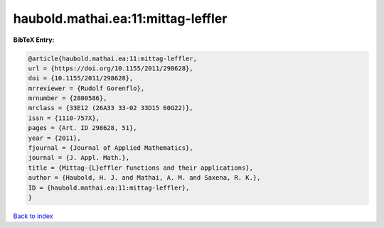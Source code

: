 haubold.mathai.ea:11:mittag-leffler
===================================

.. :cite:t:`haubold.mathai.ea:11:mittag-leffler`

.. bibliography:: ../../All.bib

**BibTeX Entry:**

.. code-block:: bibtex

   @article{haubold.mathai.ea:11:mittag-leffler,
   url = {https://doi.org/10.1155/2011/298628},
   doi = {10.1155/2011/298628},
   mrreviewer = {Rudolf Gorenflo},
   mrnumber = {2800586},
   mrclass = {33E12 (26A33 33-02 33D15 60G22)},
   issn = {1110-757X},
   pages = {Art. ID 298628, 51},
   year = {2011},
   fjournal = {Journal of Applied Mathematics},
   journal = {J. Appl. Math.},
   title = {Mittag-{L}effler functions and their applications},
   author = {Haubold, H. J. and Mathai, A. M. and Saxena, R. K.},
   ID = {haubold.mathai.ea:11:mittag-leffler},
   }

`Back to index <../index>`_
